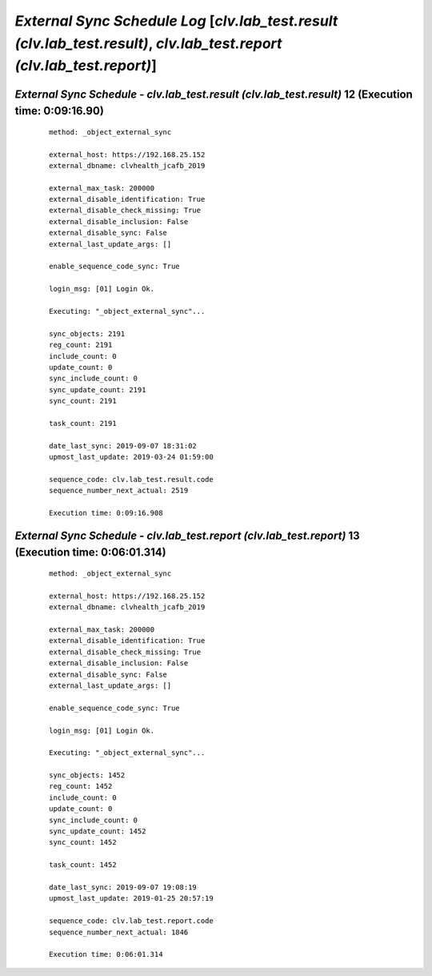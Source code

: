 .. raw:: html

    <style> .red {color:red} </style>
    <style> .bi {font-weight: bold; font-style: italic} </style>

.. role:: red
.. role:: bi

=======================================================================================================================
*External Sync Schedule Log* [*clv.lab_test.result (clv.lab_test.result)*, *clv.lab_test.report (clv.lab_test.report)*]
=======================================================================================================================

.. _External Sync Schedule - clv.lab_test.result (clv.lab_test.result) - 20190907a:

*External Sync Schedule* - *clv.lab_test.result (clv.lab_test.result)* 12 (Execution time: 0:09:16.90)
-------------------------------------------------------------------------------------------------------

    ::

		method: _object_external_sync

		external_host: https://192.168.25.152
		external_dbname: clvhealth_jcafb_2019

		external_max_task: 200000
		external_disable_identification: True
		external_disable_check_missing: True
		external_disable_inclusion: False
		external_disable_sync: False
		external_last_update_args: []

		enable_sequence_code_sync: True

		login_msg: [01] Login Ok.

		Executing: "_object_external_sync"...

		sync_objects: 2191
		reg_count: 2191
		include_count: 0
		update_count: 0
		sync_include_count: 0
		sync_update_count: 2191
		sync_count: 2191

		task_count: 2191

		date_last_sync: 2019-09-07 18:31:02
		upmost_last_update: 2019-03-24 01:59:00

		sequence_code: clv.lab_test.result.code
		sequence_number_next_actual: 2519

		Execution time: 0:09:16.908

.. _External Sync Schedule - clv.lab_test.report (clv.lab_test.report) - 20190907b:

*External Sync Schedule* - *clv.lab_test.report (clv.lab_test.report)* 13 (Execution time: 0:06:01.314)
-------------------------------------------------------------------------------------------------------

    ::

		method: _object_external_sync

		external_host: https://192.168.25.152
		external_dbname: clvhealth_jcafb_2019

		external_max_task: 200000
		external_disable_identification: True
		external_disable_check_missing: True
		external_disable_inclusion: False
		external_disable_sync: False
		external_last_update_args: []

		enable_sequence_code_sync: True

		login_msg: [01] Login Ok.

		Executing: "_object_external_sync"...

		sync_objects: 1452
		reg_count: 1452
		include_count: 0
		update_count: 0
		sync_include_count: 0
		sync_update_count: 1452
		sync_count: 1452

		task_count: 1452

		date_last_sync: 2019-09-07 19:08:19
		upmost_last_update: 2019-01-25 20:57:19

		sequence_code: clv.lab_test.report.code
		sequence_number_next_actual: 1846

		Execution time: 0:06:01.314
